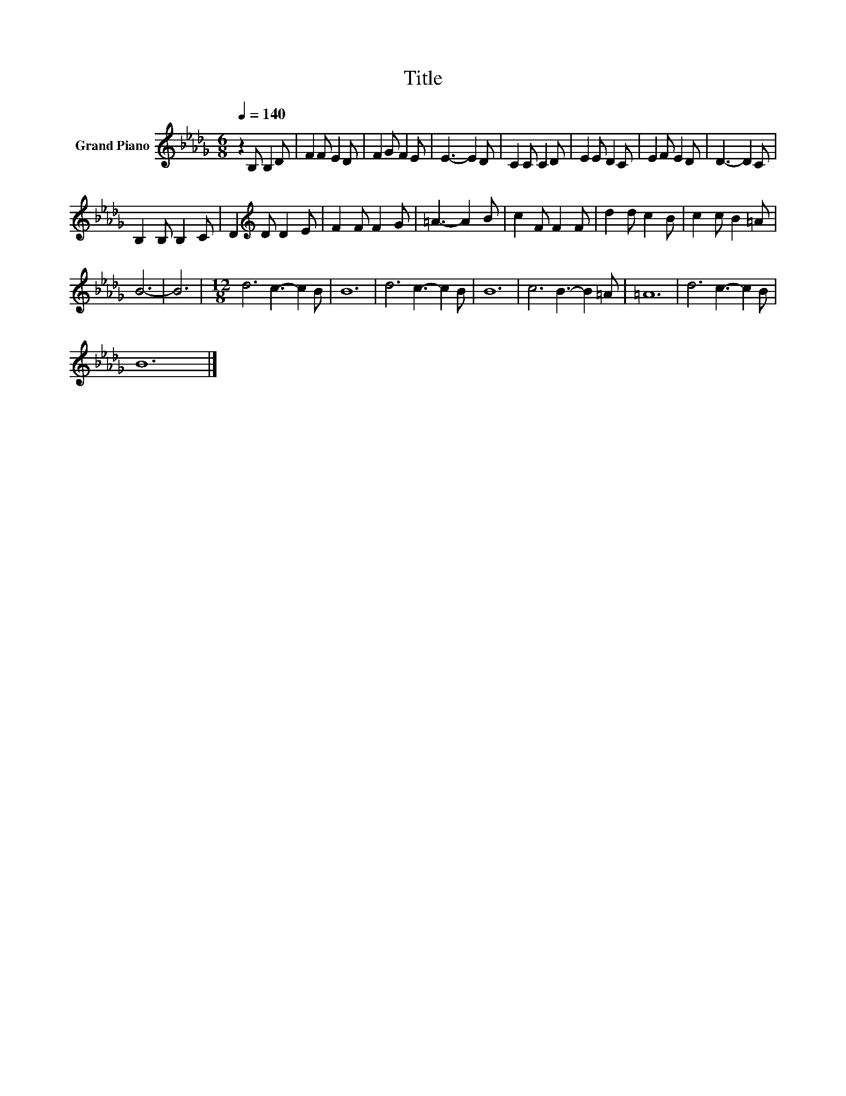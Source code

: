 X:1
T:Title
L:1/8
Q:1/4=140
M:6/8
K:Db
V:1 treble nm="Grand Piano"
V:1
 z2 B, B,2 D | F2 F E2 D | F2 G F2 E | E3- E2 D | C2 C C2 D | E2 E D2 C | E2 F E2 D | D3- D2 C | %8
 B,2 B, B,2 C | D2[K:treble] D D2 E | F2 F F2 G | =A3- A2 B | c2 F F2 F | d2 d c2 B | c2 c B2 =A | %15
 B6- | B6 |[M:12/8] d6 c3- c2 B | B12 | d6 c3- c2 B | B12 | c6 B3- B2 =A | =A12 | d6 c3- c2 B | %24
 B12 |] %25

